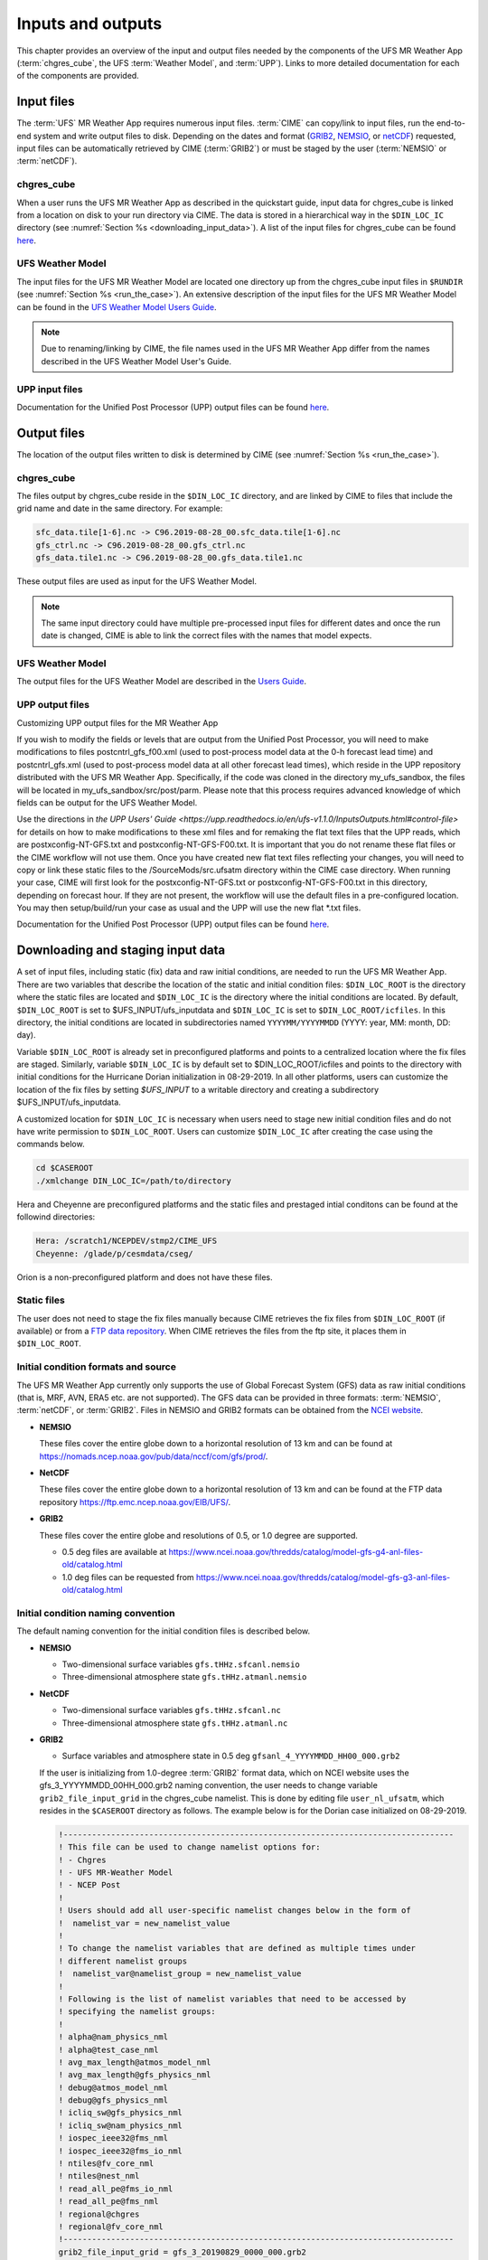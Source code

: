 .. _inputs_and_outputs:

******************
Inputs and outputs
******************

This chapter provides an overview of the input and output files needed by the components
of the UFS MR Weather App (:term:`chgres_cube`, the UFS :term:`Weather Model`, and :term:`UPP`).  Links to more
detailed documentation for each of the components are provided.

===========
Input files
===========

The :term:`UFS` MR Weather App requires numerous input files. :term:`CIME` can copy/link to input files,
run the end-to-end system and write output files to disk. Depending on the dates and format
(`GRIB2 <https://www.nco.ncep.noaa.gov/pmb/docs/grib2/>`_,
`NEMSIO <https://github.com/NOAA-EMC/NCEPLIBS-nemsio/wiki/Home-NEMSIO>`_, or 
`netCDF <https://www.unidata.ucar.edu/software/netcdf/>`_)
requested, input files can be automatically retrieved by CIME (:term:`GRIB2`) or must be staged by
the user (:term:`NEMSIO` or :term:`netCDF`).

-----------
chgres_cube
-----------

When a user runs the UFS MR Weather App as described in the quickstart guide, input data for
chgres_cube is linked from a location on disk to your run directory via CIME. The data
is stored in a hierarchical way in the ``$DIN_LOC_IC`` directory
(see :numref:`Section %s <downloading_input_data>`). A list of the input files for chgres_cube
can be found `here <https://ufs-utils.readthedocs.io/en/ufs-v1.0.0/chgres_cube.html#program-inputs-and-outputs>`_.

-----------------
UFS Weather Model
-----------------

The input files for the UFS MR Weather Model are located one directory up from the chgres_cube
input files in ``$RUNDIR`` (see :numref:`Section %s <run_the_case>`). An extensive description
of the input files for the UFS MR Weather Model can be found in the `UFS Weather Model Users Guide
<https://ufs-weather-model.readthedocs.io/en/ufs-v1.0.0>`_.

.. note::
   Due to renaming/linking by CIME, the file names used in the UFS MR Weather App
   differ from the names described in the UFS Weather Model User's Guide.

---------------
UPP input files
---------------

Documentation for the Unified Post Processor (UPP) output files can be found `here <https://upp.readthedocs.io/en/ufs-v1.1.0/InputsOutputs.html>`_.

============
Output files
============

The location of the output files written to disk is determined by CIME
(see :numref:`Section %s <run_the_case>`).

-----------
chgres_cube
-----------

The files output by chgres_cube reside in the ``$DIN_LOC_IC`` directory, and are linked by CIME to
files that include the grid name and date in the same directory.  For example:

.. code-block:: console

   sfc_data.tile[1-6].nc -> C96.2019-08-28_00.sfc_data.tile[1-6].nc
   gfs_ctrl.nc -> C96.2019-08-28_00.gfs_ctrl.nc
   gfs_data.tile1.nc -> C96.2019-08-28_00.gfs_data.tile1.nc

These output files are used as input for the UFS Weather Model.

.. note::
   The same input directory could have multiple pre-processed input files for different dates and
   once the run date is changed, CIME is able to link the correct files with the names that model expects.

-----------------
UFS Weather Model
-----------------

The output files for the UFS Weather Model are described in the `Users Guide
<https://ufs-weather-model.readthedocs.io/en/ufs-v1.1.0/InputsOutputs.html>`_.

---------------
UPP output files
---------------

Customizing UPP output files for the MR Weather App

If you wish to modify the fields or levels that are output from the Unified Post Processor, you will need to make modifications to files postcntrl_gfs_f00.xml (used to post-process model data at the 0-h forecast lead time) and postcntrl_gfs.xml (used to post-process model data at all other forecast lead times), which reside in the UPP repository distributed with the UFS MR Weather App. Specifically, if the code was cloned in the directory my_ufs_sandbox, the files will be located in my_ufs_sandbox/src/post/parm. Please note that this process requires advanced knowledge of which fields can be output for the UFS Weather Model.

Use the directions in `the UPP Users' Guide <https://upp.readthedocs.io/en/ufs-v1.1.0/InputsOutputs.html#control-file>` for details on how to make modifications to these xml files and for remaking the flat text files that the UPP reads, which are postxconfig-NT-GFS.txt and postxconfig-NT-GFS-F00.txt. It is important that you do not rename these flat files or the CIME workflow will not use them.
Once you have created new flat text files reflecting your changes, you will need to copy or link these static files to the /SourceMods/src.ufsatm directory within the CIME case directory. When running your case, CIME will first look for the postxconfig-NT-GFS.txt or postxconfig-NT-GFS-F00.txt in this directory, depending on forecast hour. If they are not present, the workflow will use the default files in a pre-configured location.
You may then setup/build/run your case as usual and the UPP will use the new flat *.txt files.

Documentation for the Unified Post Processor (UPP) output files can be found
`here <https://upp.readthedocs.io/en/ufs-v1.1.0/InputsOutputs.html>`_.

.. _downloading_input_data:

==================================
Downloading and staging input data
==================================

A set of input files, including static (fix) data and raw initial conditions, are needed to run the UFS MR
Weather App. There are two variables that describe the location of the static and initial condition files:
``$DIN_LOC_ROOT`` is the directory where the static files are located and ``$DIN_LOC_IC`` is the
directory where the initial conditions are located. By default, ``$DIN_LOC_ROOT`` is set to
$UFS_INPUT/ufs_inputdata and ``$DIN_LOC_IC`` is set to ``$DIN_LOC_ROOT/icfiles``.
In this directory, the initial conditions are located in subdirectories named ``YYYYMM/YYYYMMDD`` (YYYY: year, MM: month, DD: day).

Variable ``$DIN_LOC_ROOT`` is already set in preconfigured platforms and points
to a centralized location where the fix files are staged.
Similarly, variable ``$DIN_LOC_IC`` is by default set to $DIN_LOC_ROOT/icfiles and
points to the directory with initial conditions for the Hurricane Dorian
initialization in 08-29-2019. In all other platforms, users can customize the
location of the fix files by setting `$UFS_INPUT` to a writable directory and
creating a subdirectory $UFS_INPUT/ufs_inputdata.

A customized location for ``$DIN_LOC_IC`` is necessary when users need to stage new
initial condition files and do not have write permission to ``$DIN_LOC_ROOT``.
Users can customize ``$DIN_LOC_IC`` after creating the case using the commands below.

.. code-block:: console

   cd $CASEROOT
   ./xmlchange DIN_LOC_IC=/path/to/directory

Hera and Cheyenne are preconfigured platforms and the static files and prestaged intial conditons can be found at the followind directories:

.. code-block:: console

   Hera: /scratch1/NCEPDEV/stmp2/CIME_UFS
   Cheyenne: /glade/p/cesmdata/cseg/ 

Orion is a non-preconfigured platform and does not have these files.

---------------
Static files
---------------

The user does not need to stage the fix files manually because CIME retrieves
the fix files from ``$DIN_LOC_ROOT`` (if available) or from a
`FTP data repository <https://ftp.emc.ncep.noaa.gov/EIB/UFS/>`_. When CIME retrieves
the files from the ftp site, it places them in ``$DIN_LOC_ROOT``.

------------------------------------
Initial condition formats and source
------------------------------------

The UFS MR Weather App currently only supports the use of Global Forecast System
(GFS) data as raw initial conditions (that is, MRF, AVN, ERA5 etc. are not supported).
The GFS data can be provided in three formats: :term:`NEMSIO`, :term:`netCDF`, or :term:`GRIB2`. Files in NEMSIO and GRIB2 formats can be obtained
from the `NCEI website <https://www.ncdc.noaa.gov/data-access/model-data/model-datasets/global-forcast-system-gfs>`_.

- **NEMSIO**

  These files cover the entire globe down to a horizontal resolution of 13 km and
  can be found at `<https://nomads.ncep.noaa.gov/pub/data/nccf/com/gfs/prod/>`_.  
  
- **NetCDF**

  These files cover the entire globe down to a horizontal resolution of 13 km and
  can be found at the FTP data repository `<https://ftp.emc.ncep.noaa.gov/EIB/UFS/>`_.  
     
- **GRIB2**

  These files cover the entire globe and resolutions of 0.5, or 1.0 degree are supported.

  - 0.5 deg files are available at `<https://www.ncei.noaa.gov/thredds/catalog/model-gfs-g4-anl-files-old/catalog.html>`_
  - 1.0 deg files can be requested from `<https://www.ncei.noaa.gov/thredds/catalog/model-gfs-g3-anl-files-old/catalog.html>`_

------------------------------------
Initial condition naming convention
------------------------------------

The default naming convention for the initial condition files is described below.

- **NEMSIO**

  - Two-dimensional surface variables ``gfs.tHHz.sfcanl.nemsio``
  - Three-dimensional atmosphere state ``gfs.tHHz.atmanl.nemsio`` 

- **NetCDF**

  - Two-dimensional surface variables ``gfs.tHHz.sfcanl.nc``
  - Three-dimensional atmosphere state ``gfs.tHHz.atmanl.nc`` 
 
- **GRIB2**

  - Surface variables and atmosphere state in 0.5 deg ``gfsanl_4_YYYYMMDD_HH00_000.grb2``

  If the user is initializing from 1.0-degree :term:`GRIB2` format data, which on
  NCEI website uses the gfs_3_YYYYMMDD_00HH_000.grb2 naming convention, the user
  needs to change variable ``grib2_file_input_grid`` in the chgres_cube namelist.
  This is done by editing file ``user_nl_ufsatm``, which resides in the ``$CASEROOT``
  directory as follows. The example below is for the Dorian case initialized on
  08-29-2019.

  .. code-block:: console

      !----------------------------------------------------------------------------------
      ! This file can be used to change namelist options for:
      ! - Chgres
      ! - UFS MR-Weather Model
      ! - NCEP Post
      !
      ! Users should add all user-specific namelist changes below in the form of
      !  namelist_var = new_namelist_value
      !
      ! To change the namelist variables that are defined as multiple times under
      ! different namelist groups
      !  namelist_var@namelist_group = new_namelist_value
      !
      ! Following is the list of namelist variables that need to be accessed by
      ! specifying the namelist groups:
      !
      ! alpha@nam_physics_nml
      ! alpha@test_case_nml
      ! avg_max_length@atmos_model_nml
      ! avg_max_length@gfs_physics_nml
      ! debug@atmos_model_nml
      ! debug@gfs_physics_nml
      ! icliq_sw@gfs_physics_nml
      ! icliq_sw@nam_physics_nml
      ! iospec_ieee32@fms_nml
      ! iospec_ieee32@fms_io_nml
      ! ntiles@fv_core_nml
      ! ntiles@nest_nml
      ! read_all_pe@fms_io_nml
      ! read_all_pe@fms_nml
      ! regional@chgres
      ! regional@fv_core_nml
      !----------------------------------------------------------------------------------
      grib2_file_input_grid = gfs_3_20190829_0000_000.grb2

--------------------------
Default initial conditions
--------------------------

All supported CompSets use the Hurricane Dorian initialization of 08-29-2019.
In preconfigured platforms, the 08-29-2019 initial conditions are pre-staged in
``$DIN_LOC_IC``. Those are GRIB2 files with 0.5 deg resolution.

The default input data for the Hurricane Dorian initialization of 08-29-2019 is also available
on the `FTP data repository <https://ftp.emc.ncep.noaa.gov/EIB/UFS/inputdata/201908/20190829/>`_.

-----------------------------------
Running the App for different dates
-----------------------------------

If users want to
run the MR Weather App for dates other than 08-29-2019, they need to make a change in the case to
specify the desired data.  This is done by setting the ``RUN_STARTDATE`` and
``START_TOD`` CIME options using ``./xmlchange``.

CIME will look for the following directory containing initial conditions: ``$DIN_LOC_IC/YYMMMM/YYYYMMDD``.
If the directory is not found, CIME will attempt to retrieve the initial conditions from NOMADS.

---------------------------------------------------------
About the automatic stating of initial conditions by CIME
---------------------------------------------------------

CIME can be used to automatically download GRIB2 initial conditions in 0.5 deg format for the dates
available in the NOMADS server at `<https://nomads.ncdc.noaa.gov/data/gfs4/>`_.
NOMADS has GFS 0.5 deg GRIB2 datasets for the last twelve months. The data will be
retrieved from the server when case.submit command is issued.
Therefore, if users want to start the model from the 0.5 deg GRIB2 data available through
NOMADS, the users do not need to stage the data manually.

As part of the process of generating the UFS MR Weather App executable,
CIME calls the utility **check_input_data** located in each case directory
to attempt to locate all required input data for the
case based upon file lists generated by components. If the required
static data is not found on local disk in ``$DIN_LOC_ROOT`` and raw initial conditions are not found in ``$DIN_LOC_IC``,
then CIME will attempt to download the data.

----------------------------------------------
Staging initial conditions manually using CIME
----------------------------------------------

GRIB2 data available in the NOMADS server can be automatically downloaded by CIME
when running the case. Conversely, the user can download the data in advance by
invoking script **check_input_data** with the ``--download`` argument.

------------------------------------------------
Staging initial conditions manually without CIME
------------------------------------------------


If users want to run the UFS MR Weather App with initial conditions other than
0.5 deg GRIB2 data available through NOMADS, they need to stage the data manually.
The data should be placed in ``$DIN_LOC_IC``.

.. note::

     The following example script, ``get.sh`` can be used as a
     reference to download the NEMSIO file from the NOMADS server for
     a sample date, which in this case is 24-12-2018. **Note that NEMSIO
     files in NOMADS are only available for the last 10-days.**

     .. code-block:: console

         #!/bin/bash

         # Command line arguments
         if [ -z "$1" -o -z "$2" ]; then
            echo "Usage: $0 yyyymmdd hh"
            exit
         fi
         yyyymmdd=$1 #i.e. "20191224"
         hh=$2 #i.e. "12"

         # Get the data (do not need to edit anything after this point!)
         yyyymm=$((yyyymmdd/100))
         din_loc_ic=`./xmlquery DIN_LOC_IC --value`
         mkdir -p $din_loc_ic/$yyyymm/$yyyymmdd
         echo "Download files to $din_loc_ic/$yyyymm/$yyyymmdd ..."
         cd $din_loc_ic/$yyyymm/$yyyymmdd
         wget -c https://nomads.ncep.noaa.gov/pub/data/nccf/com/gfs/prod/gfs.$yyyymmdd/$hh/gfs.t${hh}z.atmanl.nemsio
         wget -c https://nomads.ncep.noaa.gov/pub/data/nccf/com/gfs/prod/gfs.$yyyymmdd/$hh/gfs.t${hh}z.sfcanl.nemsio
         cd -

     Script ``get.sh`` should be placed in **$CASEROOT** and used as follows:

     .. code-block:: console

         chmod 755 get.sh
         ./get.sh 20191224 12

     For downloading files in GRIB2 format with 0.5 degree grid spacing, the same code ``get.sh`` can be used except the wget command should be replaced with the following line: 

     .. code-block:: console

         wget -c https://www.ncei.noaa.gov/thredds/catalog/model-gfs-g4-anl-files/$yyyymmdd/gfs_4_${yyyymmdd}_${hh}00_000.grb2

     For downloading files in GRIB2 format with 1.0 degree grid spacing, the same code ``get.sh`` can be used except the wget command should be replaced with the following line: 


     .. code-block:: console

         wget -c https://www.ncei.noaa.gov/thredds/catalog/model-gfs-g3-anl-files/$yyyymmdd/gfs_3_${yyyymmdd}_${hh}00_000.grb2

     If the file has 1.0 degree resolution (gfs3 file), the user must link the new file to the name expected by the App. For example, 

     .. code-block:: console

         ln -s gfs_3_20190829_0000_000.grb2 gfs_4_20190829_0000_000.grb2

     For downloading files in netCDF format, the wget commands in ``get.sh`` need to be changed to:

     .. code-block:: console

         wget -c https://ftp.emc.ncep.noaa.gov/EIB/UFS/inputdata/$yyyymm/gfs.$yyyymmdd/$hh/gfs.t${hh}z.atmf000.nc
         wget -c https://ftp.emc.ncep.noaa.gov/EIB/UFS/inputdata/$yyyymm/gfs.$yyyymmdd/$hh/gfs.t${hh}z.sfcf000.nc

     Currently, only two sample netCDF files are available for testing at the FTP data repository.

-------------------
Order of operations
-------------------

If you want to download the input data manually, you should do it before you build the UFS MR Weather App.

-----------------------------------------------
Coexistence of multiple files for the same date
-----------------------------------------------

Directory `$DIN_LOC_IC/YYMMMM/YYYYMMDD`` can have both GRIB2 and NEMSIO files for
a given initialization hour and can have files for multiple initialization hours
(00, 06, 12, and 18 UTC).

If a directory has files in more than one format for the same initialization date and time,
CIME will use the GRIB2 files. If the user wants to change this behavior so CIME uses the
NEMSIO or netCDF files, the user should edit file ``user_nl_ufsatm``
and add

.. code-block:: console

    input_type = "gaussian" for NEMSIO
    input_type = "gaussian_netcdf" for netCDF

---------------------------------------------------------------
Best practices for conserving disk space and keeping files safe
---------------------------------------------------------------

Initial condition files are large and can occupy a significant amount of disk space.
If various users will employ a common file system to conduct runs, it is
recommended that these users share the same ``$DIN_LOC_ROOT``. That way, if
initial conditions are already on disk for a given date, they do not needed to be replicated.

The files in the subdirectories of ``$DIN_LOC_ROOT`` should be write-protected. This prevents these files
from being accidentally modified or deleted. The directories in ``$DIN_LOC_ROOT`` should generally
be group writable, so the directory can be shared among multiple users.
